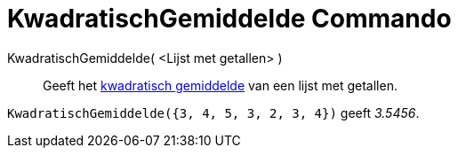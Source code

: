 = KwadratischGemiddelde Commando
:page-en: commands/RootMeanSquare
ifdef::env-github[:imagesdir: /nl/modules/ROOT/assets/images]

KwadratischGemiddelde( <Lijst met getallen> )::
  Geeft het https://en.wikipedia.org/wiki/nl:Kwadratisch_gemiddelde[kwadratisch gemiddelde] van een lijst met getallen.

[EXAMPLE]
====

`++KwadratischGemiddelde({3, 4, 5, 3, 2, 3, 4})++` geeft _3.5456_.

====
